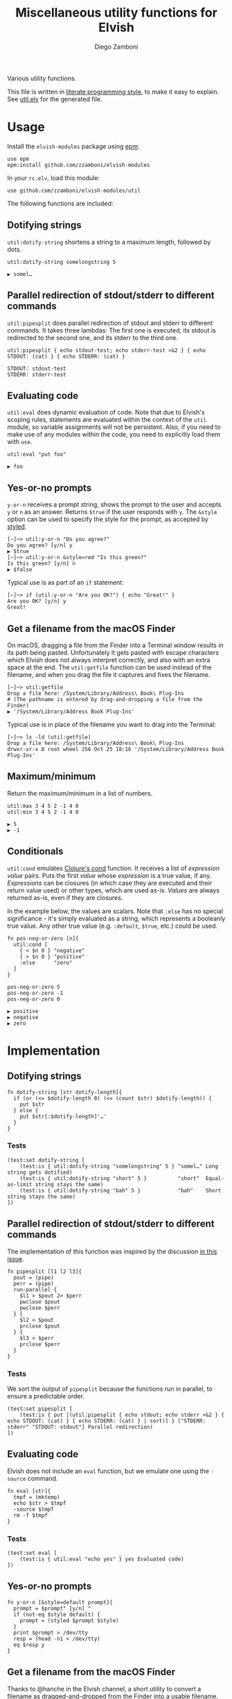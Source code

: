 #+title: Miscellaneous utility functions for Elvish
#+author: Diego Zamboni
#+email: diego@zzamboni.org

#+name: module-summary
Various utility functions.

This file is written in [[http://www.howardism.org/Technical/Emacs/literate-programming-tutorial.html][literate programming style]], to make it easy to explain. See [[file:util.elv][util.elv]] for the generated file.

* Table of Contents                                          :TOC_3:noexport:
- [[#usage][Usage]]
  - [[#dotifying-strings][Dotifying strings]]
  - [[#parallel-redirection-of-stdoutstderr-to-different-commands][Parallel redirection of stdout/stderr to different commands]]
  - [[#evaluating-code][Evaluating code]]
  - [[#yes-or-no-prompts][Yes-or-no prompts]]
  - [[#get-a-filename-from-the-macos-finder][Get a filename from the macOS Finder]]
  - [[#maximumminimum][Maximum/minimum]]
  - [[#conditionals][Conditionals]]
- [[#implementation][Implementation]]
  - [[#dotifying-strings-1][Dotifying strings]]
    - [[#tests][Tests]]
  - [[#parallel-redirection-of-stdoutstderr-to-different-commands-1][Parallel redirection of stdout/stderr to different commands]]
    - [[#tests-1][Tests]]
  - [[#evaluating-code-1][Evaluating code]]
    - [[#tests-2][Tests]]
  - [[#yes-or-no-prompts-1][Yes-or-no prompts]]
  - [[#get-a-filename-from-the-macos-finder-1][Get a filename from the macOS Finder]]
  - [[#maximumminimum-1][Maximum/minimum]]
    - [[#tests-3][Tests]]
  - [[#conditionals-1][Conditionals]]
    - [[#tests-4][Tests]]
  - [[#pipeline-or-argument-input][Pipeline-or-argument input]]
    - [[#tests-5][Tests]]
  - [[#functional-programming-utilities][Functional programming utilities]]
    - [[#tests-6][Tests]]
- [[#test-suite][Test suite]]

* Usage

Install the =elvish-modules= package using [[https://elvish.io/ref/epm.html][epm]]:

#+begin_src elvish
  use epm
  epm:install github.com/zzamboni/elvish-modules
#+end_src

In your =rc.elv=, load this module:

#+begin_src elvish
  use github.com/zzamboni/elvish-modules/util
#+end_src

The following functions are included:

** Dotifying strings

=util:dotify-string= shortens a string to a maximum length, followed by dots.

#+begin_src elvish :use github.com/zzamboni/elvish-modules/util :exports both
  util:dotify-string somelongstring 5
#+end_src

#+results:
: ▶ somel…

** Parallel redirection of stdout/stderr to different commands

=util:pipesplit= does parallel redirection of stdout and stderr to different commands. It takes three lambdas: The first one is executed, its stdout is redirected to the second one, and its stderr to the third one.

#+begin_src elvish :use github.com/zzamboni/elvish-modules/util :exports both
  util:pipesplit { echo stdout-test; echo stderr-test >&2 } { echo STDOUT: (cat) } { echo STDERR: (cat) }
#+end_src

#+results:
: STDOUT: stdout-test
: STDERR: stderr-test

** Evaluating code

=util:eval= does dynamic evaluation of code. Note that due to Elvish's scoping rules, statements are evaluated within the context of the =util= module, so variable assignments will not be persistent. Also, if you need to make use of any modules within the code, you need to explicitly load them with =use=.

#+begin_src elvish :exports both :use github.com/zzamboni/elvish-modules/util
  util:eval "put foo"
#+end_src

#+results:
: ▶ foo

** Yes-or-no prompts

=y-or-n= receives a prompt string, shows the prompt to the user and accepts =y= or =n= as an answer. Returns =$true= if the user responds with =y=. The =&style= option can be used to specify the style for the prompt, as accepted by [[https://elvish.io/ref/edit.html#editstyled][styled]].

#+begin_src elvish
  [~]─> util:y-or-n "Do you agree?"
  Do you agree? [y/n] y
  ▶ $true
  [~]─> util:y-or-n &style=red "Is this green?"
  Is this green? [y/n] n
  ▶ $false
#+end_src

Typical use is as part of an =if= statement:

#+begin_src elvish
  [~]─> if (util:y-or-n "Are you OK?") { echo "Great!" }
  Are you OK? [y/n] y
  Great!
#+end_src

** Get a filename from the macOS Finder

On macOS, dragging a file from the Finder into a Terminal window results in its path being pasted. Unfortunately it gets pasted with escape characters which Elvish does not always interpret correctly, and also with an extra space at the end. The =util:getfile= function can be used instead of the filename, and when you drag the file it captures and fixes the filename.

#+begin_src elvish
  [~]─> util:getfile
  Drop a file here: /System/Library/Address\ Book\ Plug-Ins
  # (The pathname is entered by drag-and-dropping a file from the Finder)
  ▶ '/System/Library/Address Book Plug-Ins'
#+end_src

Typical use is in place of the filename you want to drag into the Terminal:

#+begin_src elvish
  [~]─> ls -ld (util:getfile)
  Drop a file here: /System/Library/Address\ Book\ Plug-Ins
  drwxr-xr-x 8 root wheel 256 Oct 25 18:16 '/System/Library/Address Book Plug-Ins'
#+end_src

** Maximum/minimum

Return the maximum/minimum in a list of numbers.

#+begin_src elvish :exports both :use github.com/zzamboni/elvish-modules/util
  util:max 3 4 5 2 -1 4 0
  util:min 3 4 5 2 -1 4 0
#+end_src

#+results:
: ▶ 5
: ▶ -1

** Conditionals

=util:cond= emulates [[https://clojuredocs.org/clojure.core/cond][Clojure's cond]] function. It receives a list of /expression value/ pairs. Puts the first /value/ whose /expression/ is a true value, if any.  /Expressions/ can be closures (in which case they are executed and their return value used) or other types, which are used as-is. /Values/ are always returned as-is, even if they are closures.

In the example below, the values are scalars. Note that =:else= has no special significance - it's simply evaluated as a string, which represents a booleanly true value. Any other true value (e.g. =:default=, =$true=, etc.) could be used.

#+begin_src elvish :exports both :use github.com/zzamboni/elvish-modules/util
  fn pos-neg-or-zero [n]{
    util:cond [
      { < $n 0 } "negative"
      { > $n 0 } "positive"
      :else      "zero"
    ]
  }

  pos-neg-or-zero 5
  pos-neg-or-zero -1
  pos-neg-or-zero 0
#+end_src

#+results:
: ▶ positive
: ▶ negative
: ▶ zero

* Implementation
:PROPERTIES:
:header-args:elvish: :tangle (concat (file-name-sans-extension (buffer-file-name)) ".elv")
:header-args: :mkdirp yes :comments no
:END:

** Dotifying strings

#+begin_src elvish
  fn dotify-string [str dotify-length]{
    if (or (<= $dotify-length 0) (<= (count $str) $dotify-length)) {
      put $str
    } else {
      put $str[:$dotify-length]'…'
    }
  }
#+end_src

*** Tests

#+begin_src elvish :tangle no :noweb-ref tests
  (test:set dotify-string [
      (test:is { util:dotify-string "somelongstring" 5 } "somel…" Long string gets dotified)
      (test:is { util:dotify-string "short" 5 }          "short"  Equal-as-limit string stays the same)
      (test:is { util:dotify-string "bah" 5 }            "bah"    Short string stays the same)
  ])
#+end_src

** Parallel redirection of stdout/stderr to different commands

The implementation of this function was inspired by the discussion [[https://github.com/elves/elvish/issues/500][in this issue]].

#+begin_src elvish
  fn pipesplit [l1 l2 l3]{
    pout = (pipe)
    perr = (pipe)
    run-parallel {
      $l1 > $pout 2> $perr
      pwclose $pout
      pwclose $perr
    } {
      $l2 < $pout
      prclose $pout
    } {
      $l3 < $perr
      prclose $perr
    }
  }
#+end_src

*** Tests

We sort the output of =pipesplit= because the functions run in parallel, to ensure a predictable order.

#+begin_src elvish :tangle no :noweb-ref tests
  (test:set pipesplit [
      (test:is { put [(util:pipesplit { echo stdout; echo stderr >&2 } { echo STDOUT: (cat) } { echo STDERR: (cat) } | sort)] } ["STDERR: stderr" "STDOUT: stdout"] Parallel redirection)
  ])
#+end_src

** Evaluating code

Elvish does not include an =eval= function, but we emulate one using the =-source= command.

#+begin_src elvish
  fn eval [str]{
    tmpf = (mktemp)
    echo $str > $tmpf
    -source $tmpf
    rm -f $tmpf
  }
#+end_src

*** Tests

#+begin_src elvish :tangle no :noweb-ref tests
  (test:set eval [
      (test:is { util:eval "echo yes" } yes Evaluated code)
  ])
#+end_src

** Yes-or-no prompts

#+begin_src elvish
  fn y-or-n [&style=default prompt]{
    prompt = $prompt" [y/n] "
    if (not-eq $style default) {
      prompt = (styled $prompt $style)
    }
    print $prompt > /dev/tty
    resp = (head -n1 < /dev/tty)
    eq $resp y
  }
#+end_src

** Get a filename from the macOS Finder

Thanks to @hanche in the Elvish channel, a short utility to convert a filename as dragged-and-dropped from the Finder into a usable filename.

#+begin_src elvish
  fn getfile {
    use re
    print 'Drop a file here: ' >/dev/tty
    re:replace '\\(.)' '$1' (head -n 1 </dev/tty)[:-1]
  }
#+end_src

** Maximum/minimum

Choose the maximum and minimum numbers from the given list.

#+begin_src elvish
  fn max [a @rest]{
    res = $a
    each [n]{ if (> $n $res) { res = $n } } $rest
    put $res
  }

  fn min [a @rest]{
    res = $a
    each [n]{ if (< $n $res) { res = $n } } $rest
    put $res
  }
#+end_src

*** Tests

#+begin_src elvish :tangle no :noweb-ref tests
  (test:set max-min [
      (test:is { util:max 1 2 3 -1 5 0 }  5 Maximum)
      (test:is { util:min 1 2 3 -1 5 0 } -1 Minimum)
  ])
#+end_src

** Conditionals

We simply step through the /expression value/ pairs, and =put= the first value whose expression (or its result, if it's a closure) returns true.

#+begin_src elvish
  fn cond [clauses]{
    range &step=2 (count $clauses) | each [i]{
      exp = $clauses[$i]
      if (eq (kind-of $exp) fn) { exp = ($exp) }
      if $exp {
        put $clauses[(+ $i 1)]
        return
      }
    }
  }
#+end_src

*** Tests

#+begin_src elvish :tangle no :noweb-ref tests
  (test:set cond [
      (test:is { util:cond [ $false no $true yes ] }                  yes   Conditional with constant test)
      (test:is { util:cond [ $false no { eq 1 1 } yes ] }             yes   Conditional with function test)
      (test:is { util:cond [ $false no { eq 0 1 } yes :else final ] } final Default option with :else)
      (test:is { put [(util:cond [ $false no ])] }                    []    No conditions match, no output)
      (test:is { put [(util:cond [ ])] }                              []    Empty conditions, no output)
      (test:is { util:cond [ { eq 1 1 } $eq~ ] }                      $eq~  Return value is a function)
  ])
#+end_src

** Pipeline-or-argument input

=util:optional-input= gets optional pipeline input for any function, mimicking the behavior of =each=. If an argument is given, it is interpreted as an array and its contents is used as the input. Otherwise, it reads the input from the pipeline using =all=. Returns the data as an array

#+begin_src elvish
  fn optional-input [@input]{
    if (eq $input []) {
      input = [(all)]
    } elif (eq (count $input) 1) {
      input = [ (explode $input[0]) ]
    } else {
      fail "util:optional-input: want 0 or 1 arguments, got "(count $input)
    }
    put $input
  }
#+end_src

*** Tests

#+begin_src elvish :tangle no :noweb-ref tests
  (test:set optional-input [
      (test:is { util:optional-input [foo bar] }         [foo bar]     Input from list)
      (test:is { put foo bar baz | util:optional-input } [foo bar baz] Input from pipeline)
      (test:is { util:optional-input }                   []            Empty input)
  ])
#+end_src

** Functional programming utilities

=util:select= and =util:remove= filter those for which the provided closure is true/false.

#+begin_src elvish
  fn select [p @input]{
    each [i]{ if ($p $i) { put $i} } (optional-input $@input)
  }
#+end_src

#+begin_src elvish
  fn remove [p @input]{
    each [i]{ if (not ($p $i)) { put $i} } (optional-input $@input)
  }
#+end_src

=util:partial=, build a partial function call.

#+begin_src elvish
  fn partial [f @p-args]{
    put [@args]{
      $f $@p-args $@args
    }
  }
#+end_src

*** Tests

#+begin_src elvish :tangle no :noweb-ref tests
  (test:set select-and-remove [
      (test:is { put [(util:select [n]{ eq $n 0 } [ 3 2 0 2 -1 ])] } [0]        Select zeros from a list)
      (test:is { put [(util:remove [n]{ eq $n 0 } [ 3 2 0 2 -1 ])] } [3 2 2 -1] Remove zeros from a list)
  ])
#+end_src

#+begin_src elvish :tangle no :noweb-ref tests
  (test:set partial [
      (test:is { (util:partial $+~ 3) 5 }                       8     Partial addition)
      (test:is { (util:partial $eq~ 3) 3 }                      $true Partial eq)
      (test:is { (util:partial [@args]{ * $@args } 1 2) 3 4 5 } 120   Partial custom function with rest arg)
  ])
#+end_src

* Test suite

All the test cases above are collected by the =<<tests>>= stanza below, and stored in the file =util_test.elv=, which can be executed as follows:

#+begin_src elvish
  elvish util_test.elv
#+end_src

#+begin_src elvish :tangle (concat (file-name-sans-extension (buffer-file-name)) "_test.elv") :mkdirp yes :comments no :noweb yes
  use github.com/zzamboni/elvish-modules/test
  use github.com/zzamboni/elvish-modules/util

  (test:set github.com/zzamboni/elvish-modules/util [
      <<tests>>
  ])
#+end_src
